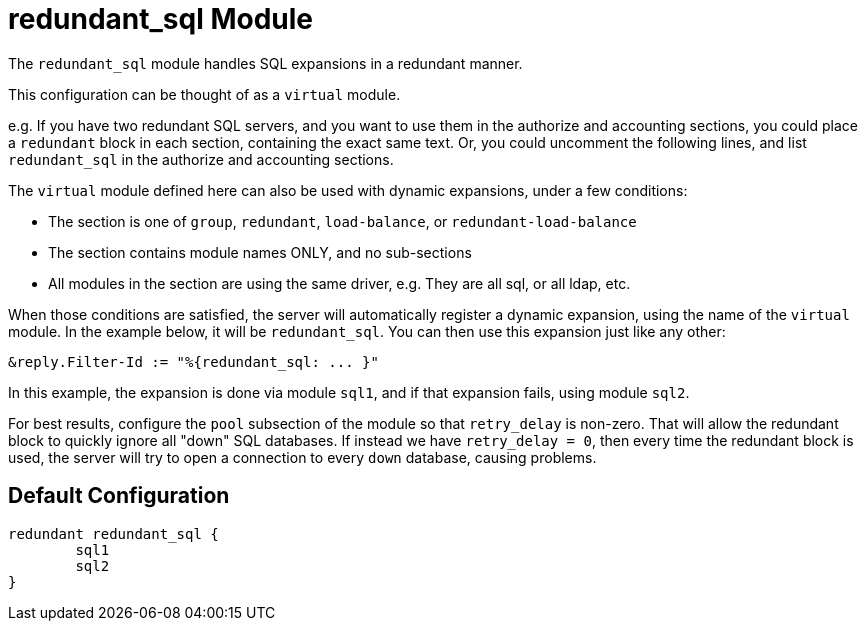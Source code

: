 



= redundant_sql Module

The `redundant_sql` module handles SQL expansions in a redundant manner.


This configuration can be thought of as a `virtual` module.

e.g. If you have two redundant SQL servers, and you want to use
them in the authorize and accounting sections, you could place a
`redundant` block in each section, containing the exact same text.
Or, you could uncomment the following lines, and list
`redundant_sql` in the authorize and accounting sections.

The `virtual` module defined here can also be used with dynamic
expansions, under a few conditions:

  * The section is one of `group`, `redundant`, `load-balance`, or
  `redundant-load-balance`
  * The section contains module names ONLY, and no sub-sections
  * All modules in the section are using the same
  driver, e.g. They are all sql, or all ldap, etc.

When those conditions are satisfied, the server will
automatically register a dynamic expansion, using the
name of the `virtual` module.  In the example below,
it will be `redundant_sql`.  You can then use this expansion
just like any other:

	&reply.Filter-Id := "%{redundant_sql: ... }"

In this example, the expansion is done via module `sql1`, and if
that expansion fails, using module `sql2`.

For best results, configure the `pool` subsection of the module so
that `retry_delay` is non-zero.  That will allow the redundant
block to quickly ignore all "down" SQL databases.  If instead we
have `retry_delay = 0`, then every time the redundant block is
used, the server will try to open a connection to every `down`
database, causing problems.


== Default Configuration

```
redundant redundant_sql {
	sql1
	sql2
}
```
